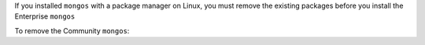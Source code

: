 
If you installed ``mongos`` with a package manager on Linux, you
must remove the existing packages before you install the
Enterprise ``mongos``

To remove the Community ``mongos``:

.. tabs::

   .. tab:: RHEL/Amazon
      :tabid: rhel

      To remove the Community ``mongos`` from RHEL, CentOS, Alma
      Linux, Oracle, Rocky, and Amazon Linux, run the following
      command:

      .. code-block:: bash

         sudo dnf remove mongodb-mongos

   .. tab:: Ubuntu/Debian
      :tabid: debian-ubuntu

      To remove the Community ``mongos`` from Ubuntu and Debian,
      run the following command:

      .. code-block:: bash

         sudo apt remove mongodb-mongos

   .. tab:: SUSE
      :tabid: suse

      To remove the Community ``mongos`` from SUSE Enterprise
      Linux, run the following command:

      .. code-block:: bash

         sudo zypper remove mongodb-mongos
